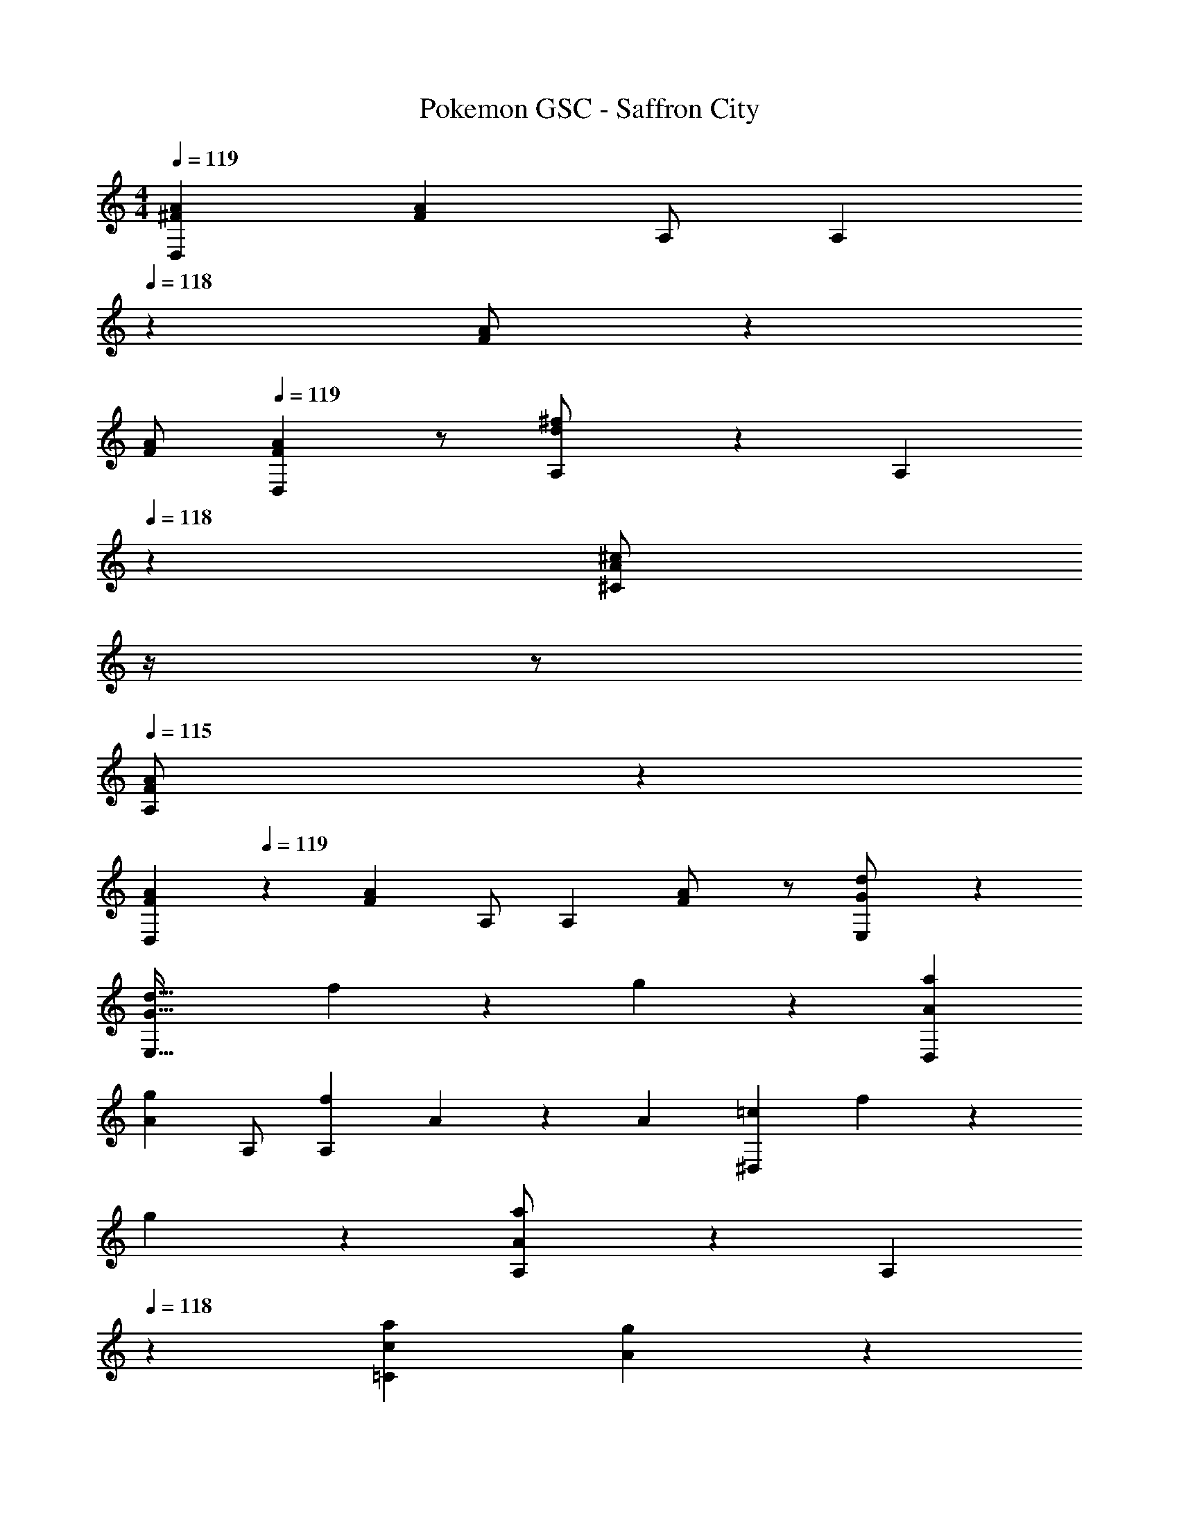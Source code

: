 X: 1
T: Pokemon GSC - Saffron City
Z: ABC Generated by Starbound Composer
L: 1/4
M: 4/4
Q: 1/4=119
K: C
[^F29/28A29/28D,29/28] [z/2FA] A,/2 [z13/28A,] 
Q: 1/4=118
z/28 [A/2F15/28] z13/28 
Q: 1/4=117
[F/2A/2] 
Q: 1/4=119
[F29/28A29/28D,29/28] z/2 [d13/28^f/2A,/2] z/28 [z3/14A,15/28] 
Q: 1/4=118
z2/7 [z3/14A13/28^c/2^C] 
Q: 1/4=117
z/4 
Q: 1/4=116
z/2 
Q: 1/4=115
[A,13/28F/2A/2] z/28 
[z/4F29/28A29/28D,29/28] 
Q: 1/4=119
z11/14 [z/2FA] A,/2 [z/2A,] [F13/28A/2] z/2 [G13/28E,13/28d/2] z15/14 
[z55/28G63/32d63/32E,63/32] f13/28 z/28 g13/28 z/28 [a29/28A29/28D,29/28] 
[z/2gA] A,/2 [z/2fA,] A15/28 z3/7 [z/2A15/28] [z17/32=c29/28^D,29/28] f13/28 z9/224 
g13/28 z/28 [a13/28A13/28A,/2] z/28 [z13/28A,15/28] 
Q: 1/4=118
z/28 [a13/28c13/28=C] [g13/28A13/28] z/28 
Q: 1/4=117
[f13/28c13/28A,13/28] z/28 
Q: 1/4=119
[g/2B29/28E,29/28] z/32 e13/28 z9/224 
[z/2BG] B,/2 [z13/28B,] 
Q: 1/4=118
z/28 [B13/28G13/28] z/2 
Q: 1/4=117
[g13/28d13/28] z/28 
Q: 1/4=119
[z17/32E,29/28] [d13/28B13/28] z121/224 
[B/2G/2B,/2] [z3/14B,15/28BG] 
Q: 1/4=118
z2/7 [z3/14D] 
Q: 1/4=117
z/4 
Q: 1/4=116
e13/28 z/28 
Q: 1/4=115
[f13/28B13/28B,13/28] z/28 [z/4g29/28d29/28G,29/28] 
Q: 1/4=119
z11/14 [z/2fd] 
D/2 [z/2eD] d15/28 z3/7 [z/2d15/28] [z17/32G29/28A,29/28] e13/28 z9/224 f13/28 z/28 
[g13/28^c13/28E/2] z/28 [e13/28E15/28] z/28 [g13/28dG] f13/28 z/28 [e13/28c13/28E13/28] z/28 [f/2A29/28=D,29/28] z/32 d13/28 z9/224 [z/2AF] 
A,/2 [z/2A,] [A15/28F15/28] z3/7 [E,13/28d15/28G15/28] z15/14 [z55/28d63/32G63/32E,63/32] 
f13/28 z/28 g13/28 z/28 [a29/28A29/28D,29/28] [z/2gA] A,/2 [z/2fA,] A15/28 z3/7 
[z/2A15/28] [z17/32=c29/28^D,29/28] f13/28 z9/224 g13/28 z/28 [a13/28A13/28A,/2] z/28 [z13/28A,15/28] 
Q: 1/4=118
z/28 [a13/28c13/28C] [g13/28A13/28] z/28 
Q: 1/4=117
[f13/28c13/28A,13/28] z/28 
Q: 1/4=119
[g/2B29/28E,29/28] z/32 e13/28 z9/224 [z/2BG] B,/2 [z13/28B,] 
Q: 1/4=118
z/28 [B13/28G13/28] z/2 
Q: 1/4=117
[g13/28d13/28] z/28 
Q: 1/4=119
[z17/32E,29/28] [d13/28B13/28] z121/224 [B/2G/2B,/2] [z3/14B,15/28BG] 
Q: 1/4=118
z2/7 [z3/14D] 
Q: 1/4=117
z/4 
Q: 1/4=116
e13/28 z/28 
Q: 1/4=115
[f13/28B13/28B,13/28] z/28 [z/4g29/28d29/28G,29/28] 
Q: 1/4=119
z11/14 [z/2fd] D/2 [z/2eD] d15/28 z3/7 
[z/2d15/28] [z17/32G29/28A,29/28] e13/28 z9/224 f13/28 z/28 [g13/28^c13/28E/2] z/28 [e13/28E15/28] z/28 [g13/28dG] f13/28 z/28 
[e13/28c13/28E13/28] z/28 [f/2A29/28=D,29/28] z/32 d13/28 z9/224 [z/2AF] A,/2 [z/2A,] [A15/28F15/28] z3/7 
[E,13/28d15/28G15/28] z15/14 [z55/28G63/32d63/32E,63/32] [=ce^F,] 
[z17/32B,5/9G,29/28b3] [z113/224D15/28] [z/2G15/28] [D/2B,15/28] [z/2D] [z13/28G15/28] [=F,13/28B15/28g] z/28 [^F,13/28d15/28] z/28 
[z17/32G,29/28d'2] [z113/224B15/28] [z/2d15/28] [D13/28g15/28] z/28 [z3/14e'13/28G,13/28b15/28] 
Q: 1/4=118
z2/7 [z3/14d'13/28g15/28D] 
Q: 1/4=117
z/4 
Q: 1/4=116
[^c'13/28d15/28] z/28 
Q: 1/4=115
[b13/28B,13/28B15/28] z/28 
[z/4F5/9F,29/28a3] 
Q: 1/4=119
z9/32 [z113/224E15/28] [z/2F15/28] [^C/2A15/28] [z/2C] [z13/28F15/28] [E,13/28A15/28f] z/28 [=F,13/28^c15/28] z/28 
[z17/32a3] [^F,13/28A15/28] z9/224 [z/2c15/28] [C/2f15/28] [z27/28^f'C] [^g=f'=C] 
[E,29/28G3/2e3] z/2 [B,/2B3/2] [z27/28B,] [f13/28D,13/28e15/28] z/28 [=g13/28^D,13/28] z/28 
[z17/32E,29/28] [g13/28e15/28] z9/224 [z/2fB] B,13/28 z/28 [G13/28E,13/28e] 
Q: 1/4=118
z/28 [F13/28B,13/28] [z/2gEG,] 
Q: 1/4=117
z/2 
Q: 1/4=119
[D/2=D,29/28f3] z/32 A,13/28 z9/224 D13/28 z/28 [F13/28A,/2] z/28 [z/2A,] D13/28 [F13/28C,13/28d] z/28 [A13/28^C,13/28] z/28 
[z17/32a29/28] [F13/28^D,13/28] z9/224 [A13/28A,13/28] z/28 [=c13/28C13/28] z/28 [^d13/28^D13/28=c'63/32] z/28 [c13/28C13/28] [B13/28A,13/28] z/28 [A13/28F,13/28] z/28 
[B/2G,29/28b3] z/32 =D13/28 z9/224 G13/28 z/28 [B13/28D/2] z/28 [z/2D] G13/28 [^c'13/28B13/28=F,13/28] z/28 [d'13/28=d13/28^F,13/28] z/28 
[z17/32e'29/28G,29/28] B13/28 z9/224 [d13/28d'] z/28 [g13/28B,13/28] z/28 [a13/28G,13/28c'] z/28 [g13/28B,] [d13/28b] z/28 [g13/28G,13/28] z/28 
[F/2F,29/28a3] z/32 E13/28 z9/224 F13/28 z/28 [A13/28^C/2] z/28 [z/2C] F13/28 [b13/28A13/28E,13/28] z/28 [=c'13/28c13/28=F,13/28] z127/224 
[b13/28e13/28^F,13/28] z121/224 [a13/28c13/28A,13/28] z15/28 [f13/28A13/28=C13/28] z/2 [_B13/28D,13/28g7/2] z/28 [E,29/28G3/2] z/2 
[=B13/28B,/2] z/28 [z27/28eB,] [a13/28f13/28=D,13/28] z/28 [^D,13/28_b43/28g43/28] z/28 E,29/28 [z/2a=f] 
_B,/2 [g13/28G13/28B,] 
Q: 1/4=118
z/28 [b13/28e13/28] z/2 
Q: 1/4=117
[G,13/28^f43/28a7/2] z/28 
Q: 1/4=119
=D,29/28 [z/2d] 
A,/2 [z27/28AA,] [z/2F] D,13/28 z/28 [d29/28G29/28E,29/28] [z41/28d63/32G63/32E,63/32] 
Q: 1/4=118
z/2 [z/2e_BA,,] 
Q: 1/4=117
z/2 
Q: 1/4=119
[a29/28A29/28D,29/28] [z/2gA] A,/2 [z/2fA,] 
A15/28 z3/7 [z/2A15/28] [z17/32c29/28^D,29/28] f13/28 z9/224 g13/28 z/28 [a13/28A13/28A,/2] z/28 [z13/28A,15/28] 
Q: 1/4=118
z/28 
[a13/28c13/28C] [g13/28A13/28] z/28 
Q: 1/4=117
[f13/28c13/28A,13/28] z/28 
Q: 1/4=119
[g/2=B29/28E,29/28] z/32 e13/28 z9/224 [z/2BG] =B,/2 [z13/28B,] 
Q: 1/4=118
z/28 
[B13/28G13/28] z/2 
Q: 1/4=117
[g13/28d13/28] z/28 
Q: 1/4=119
[z17/32E,29/28] [d13/28B13/28] z121/224 [B/2G/2B,/2] [z3/14B,15/28BG] 
Q: 1/4=118
z2/7 
[z3/14D] 
Q: 1/4=117
z/4 
Q: 1/4=116
e13/28 z/28 
Q: 1/4=115
[f13/28B13/28B,13/28] z/28 [z/4g29/28d29/28G,29/28] 
Q: 1/4=119
z11/14 [z/2fd] D/2 [z/2eD] 
d15/28 z3/7 [z/2d15/28] [z17/32G29/28A,29/28] e13/28 z9/224 f13/28 z/28 [g13/28^c13/28E/2] z/28 [e13/28E15/28] z/28 
[g13/28dG] f13/28 z/28 [e13/28c13/28E13/28] z/28 [f/2A29/28=D,29/28] z/32 d13/28 z9/224 [z/2AF] A,/2 [z/2A,] 
[A15/28F15/28] z3/7 [E,13/28d15/28G15/28] z15/14 [z55/28d63/32G63/32E,63/32] 
f13/28 z/28 g13/28 z/28 [a29/28A29/28D,29/28] [z/2gA] A,/2 [z/2fA,] A15/28 z3/7 
[z/2A15/28] [z17/32=c29/28^D,29/28] f13/28 z9/224 g13/28 z/28 [a13/28A13/28A,/2] z/28 [z13/28A,15/28] 
Q: 1/4=118
z/28 [a13/28c13/28C] [g13/28A13/28] z/28 
Q: 1/4=117
[f13/28c13/28A,13/28] z/28 
Q: 1/4=119
[g/2B29/28E,29/28] z/32 e13/28 z9/224 [z/2BG] B,/2 [z13/28B,] 
Q: 1/4=118
z/28 [B13/28G13/28] z/2 
Q: 1/4=117
[g13/28d13/28] z/28 
Q: 1/4=119
[z17/32E,29/28] [d13/28B13/28] z121/224 [B/2G/2B,/2] [z3/14B,15/28BG] 
Q: 1/4=118
z2/7 [z3/14D] 
Q: 1/4=117
z/4 
Q: 1/4=116
e13/28 z/28 
Q: 1/4=115
[f13/28B13/28B,13/28] z/28 [z/4g29/28d29/28G,29/28] 
Q: 1/4=119
z11/14 [z/2fd] D/2 [z/2eD] d15/28 z3/7 
[z/2d15/28] [z17/32G29/28A,29/28] e13/28 z9/224 f13/28 z/28 [g13/28^c13/28E/2] z/28 [e13/28E15/28] z/28 [g13/28dG] f13/28 z/28 
[e13/28c13/28E13/28] z/28 [f/2A29/28=D,29/28] z/32 d13/28 z9/224 [z/2AF] A,/2 [z/2A,] [A15/28F15/28] z3/7 
[E,13/28d15/28G15/28] z15/14 [z55/28G63/32d63/32E,63/32] [=ceF,] 
[z17/32B,5/9G,29/28=b3] [z113/224D15/28] [z/2G15/28] [D/2B,15/28] [z/2D] [z13/28G15/28] [=F,13/28B15/28g] z/28 [^F,13/28d15/28] z/28 
[z17/32G,29/28d'2] [z113/224B15/28] [z/2d15/28] [D13/28g15/28] z/28 [z3/14e'13/28G,13/28b15/28] 
Q: 1/4=118
z2/7 [z3/14d'13/28g15/28D] 
Q: 1/4=117
z/4 
Q: 1/4=116
[^c'13/28d15/28] z/28 
Q: 1/4=115
[b13/28B,13/28B15/28] z/28 
[z/4F5/9F,29/28a3] 
Q: 1/4=119
z9/32 [z113/224E15/28] [z/2F15/28] [^C/2A15/28] [z/2C] [z13/28F15/28] [E,13/28A15/28f] z/28 [=F,13/28^c15/28] z/28 
[z17/32a3] [^F,13/28A15/28] z9/224 [z/2c15/28] [C/2f15/28] [z27/28^f'C] [^g=f'=C] 
[E,29/28G3/2e3] z/2 [B,/2B3/2] [z27/28B,] [f13/28D,13/28e15/28] z/28 [=g13/28^D,13/28] z/28 
[z17/32E,29/28] [g13/28e15/28] z9/224 [z/2fB] B,13/28 z/28 [G13/28E,13/28e] 
Q: 1/4=118
z/28 [F13/28B,13/28] [z/2gEG,] 
Q: 1/4=117
z/2 
Q: 1/4=119
[D/2=D,29/28f3] z/32 A,13/28 z9/224 D13/28 z/28 [F13/28A,/2] z/28 [z/2A,] D13/28 [F13/28=C,13/28d] z/28 [A13/28^C,13/28] z/28 
[z17/32a29/28] [F13/28^D,13/28] z9/224 [A13/28A,13/28] z/28 [=c13/28C13/28] z/28 [^d13/28^D13/28=c'63/32] z/28 [c13/28C13/28] [B13/28A,13/28] z/28 [A13/28F,13/28] z/28 
[B/2G,29/28b3] z/32 =D13/28 z9/224 G13/28 z/28 [B13/28D/2] z/28 [z/2D] G13/28 [^c'13/28B13/28=F,13/28] z/28 [d'13/28=d13/28^F,13/28] z/28 
[z17/32e'29/28G,29/28] B13/28 z9/224 [d13/28d'] z/28 [g13/28B,13/28] z/28 [a13/28G,13/28c'] z/28 [g13/28B,] [d13/28b] z/28 [g13/28G,13/28] z/28 
[F/2F,29/28a3] z/32 E13/28 z9/224 F13/28 z/28 [A13/28^C/2] z/28 [z/2C] F13/28 [b13/28A13/28E,13/28] z/28 [=c'13/28c13/28=F,13/28] z127/224 
[b13/28e13/28^F,13/28] z121/224 [a13/28c13/28A,13/28] z15/28 [f13/28A13/28=C13/28] z/2 [_B13/28D,13/28g7/2] z/28 [E,29/28G3/2] z/2 
[=B13/28B,/2] z/28 [z27/28eB,] [a13/28f13/28=D,13/28] z/28 [^D,13/28_b43/28g43/28] z/28 E,29/28 [z/2a=f] 
_B,/2 [g13/28G13/28B,] 
Q: 1/4=118
z/28 [b13/28e13/28] z/2 
Q: 1/4=117
[G,13/28^f43/28a7/2] z/28 
Q: 1/4=119
=D,29/28 [z/2d] 
A,/2 [z27/28AA,] [z/2F] D,13/28 z/28 [d29/28G29/28E,29/28] [z41/28d63/32G63/32E,63/32] 
Q: 1/4=118
z/2 [z/2e_BA,,] 
Q: 1/4=117
z/2 
Q: 1/4=119
[F29/28A29/28D,29/28] [z/2FA] A,/2 [z3/14A,] 
Q: 1/4=118
z2/7 
[z3/14A/2F15/28] 
Q: 1/4=117
z/4 
Q: 1/4=116
z/2 
Q: 1/4=115
[F/2A/2] [z/4F29/28A29/28D,29/28] 
Q: 1/4=119
z9/7 [d13/28f/2A,/2] z/28 [z/2A,15/28] 
[A13/28^c/2^C] z/2 [A,13/28F/2A/2] z/28 [F29/28A29/28D,29/28] [z/2FA] A,/2 [z/2A,] 
[F13/28A/2] z/2 [G13/28E,13/28d/2] z15/14 [E,63/32G95/32d95/32] 
